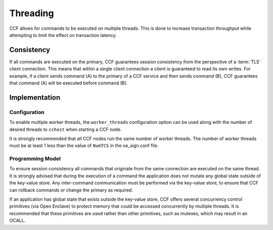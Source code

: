 Threading
=========

CCF allows for commands to be executed on multiple threads.
This is done to increase transaction throughput while attempting to limit the effect on transaction latency.

Consistency
-----------

If all commands are executed on the primary, CCF guarantees session consistency from the perspective of a :term:`TLS` client connection.
This means that within a single client connection a client is guaranteed to read its own writes.
For example, if a client sends command (A) to the primary of a CCF service and then sends command (B), CCF guarantees that command (A) will be executed before command (B).

Implementation
--------------

Configuration
~~~~~~~~~~~~~

To enable multiple worker threads, the ``worker_threads`` configuration option can be used  along with the number of desired threads to ``cchost`` when starting a CCF node.

It is strongly recommended that all CCF nodes run the same number of worker threads.
The number of worker threads must be at least 1 less than the value of ``NumTCS`` in the oe_sign.conf file.

Programming Model
~~~~~~~~~~~~~~~~~

To ensure session consistency all commands that originate from the same connection are executed on the same thread.
It is strongly advised that during the execution of a command the application does not mutate any global state outside of the key-value store.
Any inter-command communication must be performed via the key-value store, to ensure that CCF can rollback commands or change the primary as required.

If an application has global state that exists outside the key-value store, CCF offers several concurrency control primitives (via Open Enclave) to protect memory that could be accessed concurrently by multiple threads.
It is recommended that these primitives are used rather than other primitives, such as mutexes, which may result in an OCALL.
